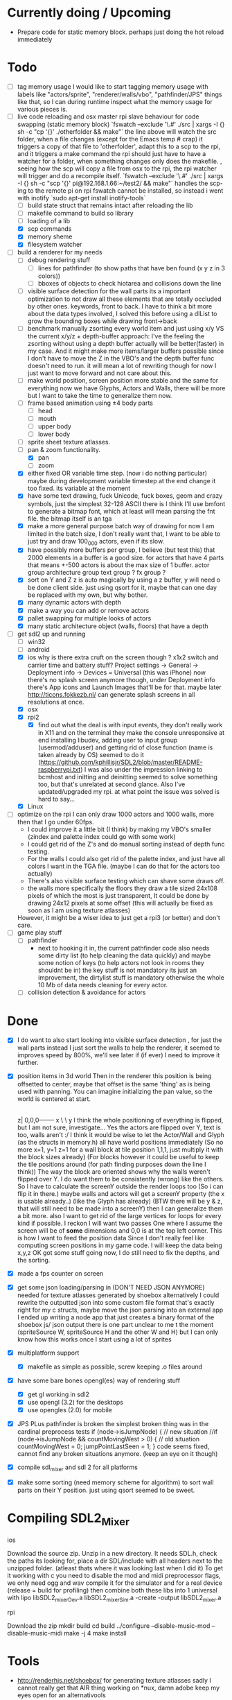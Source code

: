 
* Currently doing / Upcoming
  - Prepare code for static memory block. perhaps just doing the hot reload immediately

* Todo
- [ ] tag memory usage
  I would like to start tagging memory usage with labels like "actors/sprite", "renderer/walls/vbo", "pathfinder/JPS" things like that, so I can during runtime inspect what the memory usage for various pieces is.
- [-] live code reloading and osx master rpi slave behaviour for code swapping (static memory block)
  `fswatch --exclude '\.#'  ./src | xargs -I {} sh -c "cp '{}' ./otherfolder && make"`
  the line above will watch the src folder, when a file changes (except for the Emacs temp # crap) it
  triggers a copy of that file to 'otherfolder', adapt this to a scp to the rpi, and it triggers a make command
  the rpi should just have to have a watcher for a folder, when something changes only does the makefile.
  , seeing how the scp will copy a file from osx to the rpi, the rpi watcher will trigger and do a recompile itself.
  `fswatch --exclude '\.#'  ./src | xargs -I {} sh -c "scp '{}' pi@192.168.1.66:~/test2/ && make"`
  handles the scp-ing to the remote pi
  on rpi fswatch cannot be installed, so instead i went with inotify
  `sudo apt-get install inotify-tools`
  - [ ] build state struct that remains intact after reloading the lib
  - [ ] makefile command to build so library
  - [ ] loading of a lib
  - [X] scp commands
  - [X] memory sheme
  - [X] filesystem watcher
- [-] build a renderer for my needs
  - [ ] debug rendering stuff
    - [ ] lines for pathfinder (to show paths that have ben found (x y z in 3 colors))
    - [ ] bboxes of objects to check hiotarea and collisions down the line
  - [ ] visible surface detection
    for the wall parts its a important optimization to not draw all these elements that are totally occluded by other ones.
    keywords, front to back. I have to think a bit more about the data types involved, I solved this before using a dlList to grow the bounding boxes while drawing front->back
  - [ ] benchmark manually zsorting every world item and just using x/y VS the current x/y/z + depth-buffer approach:
    I've the feeling the zsorting without using a depth  buffer actually will be better(faster) in my case. And it might make more items/larger buffers possible
    since I don't have to move the Z in the VBO's and the depth buffer func doesn't need to run.
    it will mean a lot of rewriting though for now I just want to move forward and not care about this.
  - [ ] make world position, screen position more stable and the same for everything
    now we have Glyphs, Actors and Walls, there will be more but I want to take the time to generalize them now.
  - [ ] frame based animation using ±4 body parts
    - [ ] head
    - [ ] mouth
    - [ ] upper body
    - [ ] lower body
  - [ ] sprite sheet texture atlasses.
  - [-] pan & zoom functionality.
    - [X] pan
    - [ ] zoom
  - [X] either fixed  OR variable time step. (now i do nothing particular)
    maybe during development variable timestep at the end change it too fixed.
    its variable at the moment
  - [X] have some text drawing, fuck Unicode, fuck boxes, geom and crazy symbols, just the simplest 32-128 ASCII there is
    I think I'll use bmfont to generate a bitmap font, which at least will mean parsing the fnt file.
    the bitmap itself is an tga
  - [X] make a more general purpose batch way of drawing
    for now I am limited in the batch size, I don't really want that, I want to be able to just try and draw 100_000 actors, even if its slow.
  - [X] have possibly more buffers per group, I believe (but test this) that 2000 elements in a buffer is a good size.
    for actors that have 4 parts that means +-500 actors is about the max size of 1 buffer.
    actor group
    architecture group
    text group ?
    fx group ?
  - [X] sort on Y and Z
    z is auto magically by using a z buffer, y will need o be done client side.
    just using qsort for it, maybe that can one day be replaced with my own, but why bother.
  - [X] many dynamic actors with depth
  - [X] make a way you can add or remove actors
  - [X] pallet swapping for multiple looks of actors
  - [X] many static architecture object (walls, floors) that have a depth
- [-] get sdl2 up and running
  - [ ] win32
  - [ ] android
  - [X] ios
    why is there extra cruft on the screen though ? x1x2 switch and carrier time and battery stuff?
    Project settings -> General -> Deployment info -> Devices = Universal (this was iPhone)
    now there's no splash screen anymore though, under Deployment info there's App icons and Launch Images that'll be for that. maybe later
    http://ticons.fokkezb.nl/ can generate splash screens in all resolutions at once.
  - [X] osx
  - [X] rpi2
    - [X] find out what the deal is with input events, they don't really work in X11 and on the terminal they make the console unresponsive at end
      installing libudev, adding user to input group (usermod/adduser) and getting rid of close function (name is taken already by OS) seemed to do it (https://github.com/kphillisjr/SDL2/blob/master/README-raspberrypi.txt)
      I was also under the impression linking to bcmhost and initting and deinitting seemed to solve something too, but that's unrelated at second glance.
      Also I've updated/upgraded my rpi. at what point the issue was solved is hard to say...
  - [X] Linux
- [ ] optimize
  on the rpi I can only draw 1000 actors and 1000 walls, more then that I go under 60fps.
  - I could improve it a little bit (I think) by making my VBO's smaller (zindex and palette index could go with some work)
  - I could get rid of the Z's and do manual sorting instead of depth func testing.
  - For the walls I could also get rid of the palette index, and just have all colors I want in the TGA file. (maybe I can do that for the actors too actually)
  - There's also visible surface testing which can shave some draws off.
  - the walls more specifically the floors they draw a tile sized 24x108 pixels of which the most is just transparent, It could be done by drawing 24x12 pixels at some offset
    (this will actually be fixed as soon as I am using texture atlasses)

  However, it might be a wiser idea to just get a rpi3 (or better) and don't care.
- [ ] game play stuff
  - [ ] pathfinder
    - next to hooking it in, the current pathfinder code also needs some dirty list (to help cleaning the data quickly) and maybe some notion of keys (to help actors not look in rooms they shouldnt be in)
      the key stuff is not mandatory its just an improvement, the dirtylist stuff is mandatory otherwise the whole 10 Mb of data needs cleaning for every actor.
  - [ ] collision detection & avoidance for actors


* Done
- [X] I do want to also start looking into visible surface detection , for just the wall parts
  instead I just sort the walls to help the renderer, it seemed to improves speed by 800%, we'll see later if (if ever) I need to improve it further.
- [X] position items in 3d world
  Then in the renderer this position is being offsetted to center, maybe that offset is the same 'thing' as is being used with panning.
  You can imagine initializing the pan value, so the world is centered at start.
                                   |
                                   |
                                   |
                                   |
                                  z|
                               0,0,0-------- x
                                    \
                                     \ y
  I think the whole positioning of everything is flipped, but I am not sure, investigate...
  Yes the actors are flipped over Y, text is too, walls aren't :/
  I think it would be wise to let the Actor/Wall and Glyph (as the structs in memory.h) all have world positions immediately
  (So no more x=1, y=1 z=1 for a wall block at tile position 1,1,1, just multiply it with the block sizes already)
  (For blocks however it could be useful to keep the tile positions around (for path finding purposes down the line I think))
  The way the block are oriented shows why the walls weren't flipped over Y.
  I do want them to be consistently (wrong) like the others.
  So I have to calculate the screenY outside the render loops too (So i can flip it in there.)
  maybe walls and actors will get a screenY property (the x is usable already..)
  (like the Glyph has already)
  (BTW there will be y & z, that will still need to be made into a screenY)
  then I can generalize them a bit more.
  also I want to get rid of the large vertices for loops for every kind if possible.
  I reckon I will want two passes
  One where I assume the screen will be of *some* dimensions and 0,0 is at the top left corner.
  This is how I want to feed the position data
  Since I don't really feel like computing screen positions in my game code.
  I will keep the data being x,y,z
  OK got some stuff going now, I do still need to fix the depths, and the sorting.
- [X] made a fps counter on screen
- [X] get some json loading/parsing in (DON'T NEED JSON ANYMORE)
  needed for texture atlasses generated by shoebox
  alternatively I could rewrite the outputted json into some custom file format that's exactly right for my c structs, maybe move the json parsing into an external app
  I ended up writing a node app that just creates a binary format of the shoebox js/ json output
  there is one part unclear to me t the moment (spriteSource W, spriteSource H and the other W and H) but I can only know how this works once I start using a lot of sprites
- [X] multiplatform support
  - [X] makefile as simple as possible, screw keeping .o files around
- [X] have some bare bones opengl(es) way of rendering stuff
  - [X] get gl working in sdl2
  - [X] use opengl (3.2) for the desktops
  - [X] use opengles (2.0) for mobile
- [X] JPS PLus pathfinder is broken
  the simplest broken thing was in the cardinal preprocess tests
  if (node->isJumpNode) {  // new situation
    //if (node->isJumpNode && countMovingWest > 0) { // old situation
    countMovingWest = 0;
    jumpPointLastSeen = 1;
  }
  code seems fixed, cannot find any broken situations anymore. (keep an eye on it though)
- [X] compile sdl_mixer and sdl 2 for all platforms
- [X] make some sorting (need memory scheme for algorithm) to sort wall parts on their Y position.
  just using qsort seemed to be sweet.


* Compiling SDL2_Mixer
**** ios
  Download the source zip.
  Unzip in a new directory.
  It needs SDL.h, check the paths its looking for, place a dir SDL/include with all headers next to the
  unzipped folder. (atleast thats where it was looking last when I did it)
  To get it working with c you need to disable the mod and midi preprocessor flags, we only need ogg and wav
  compile it for the simulator and for a real device (release = build for profiling)
  then combine both these libs into 1 universal with
  lipo libSDL2_mixerDev.a libSDL2_mixerSim.a -create -output libSDL2_mixer.a
**** rpi
    Download the zip
    mkdir build
    cd build
    ../configure --disable-music-mod --disable-music-midi
    make -j 4
    make install


* Tools
- http://renderhjs.net/shoebox/ for generating texture atlasses
  sadly I cannot really get that AIR thing working on *nux, damn adobe
  keep my eyes open for an alternativools
- http://www.angelcode.com/products/bmfont/ for generating bitmap fonts
